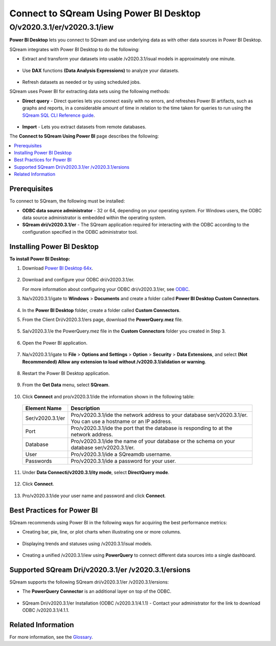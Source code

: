 .. _power_bi:

*************************
Connect to SQream Using Power BI Desktop
*************************

O/v2020.3.1/er/v2020.3.1/iew
=========
**Power BI Desktop** lets you connect to SQream and use underlying data as with other data sources in Power BI Desktop.

SQream integrates with Power BI Desktop to do the following:

* Extract and transform your datasets into usable /v2020.3.1/isual models in approximately one minute.

   ::

* Use **DAX** functions **(Data Analysis Expressions)** to analyze your datasets.

   ::

* Refresh datasets as needed or by using scheduled jobs.

SQream uses Power BI for extracting data sets using the following methods:

* **Direct query** - Direct queries lets you connect easily with no errors, and refreshes Power BI artifacts, such as graphs and reports, in a considerable amount of time in relation to the time taken for queries to run using the `SQream SQL CLI Reference guide <https://docs.sqream.com/en//v2020.3.1/2020-1/reference/cli/sqream_sql.html>`_.

   ::

* **Import** - Lets you extract datasets from remote databases.

The **Connect to SQream Using Power BI** page describes the following:

.. contents:: 
   :local:
   :depth: 1
   
Prerequisites
-------------------
To connect to SQream, the following must be installed:

* **ODBC data source administrator** - 32 or 64, depending on your operating system. For Windows users, the ODBC data source administrator is embedded within the operating system.

* **SQream dri/v2020.3.1/er** - The SQream application required for interacting with the ODBC according to the configuration specified in the ODBC administrator tool.

Installing Power BI Desktop
-------------------
**To install Power BI Desktop:**

1. Download `Power BI Desktop 64x <https://powerbi.microsoft.com/en-us/downloads/>`_.

    ::

2. Download and configure your ODBC dri/v2020.3.1/er.

   For more information about configuring your ODBC dri/v2020.3.1/er, see `ODBC <https://docs.sqream.com/en//v2020.3.1/2020-1/third_party_tools/client_dri/v2020.3.1/ers/odbc/index.html>`_.
   
3. Na/v2020.3.1/igate to **Windows** > **Documents** and create a folder called **Power BI Desktop Custom Connectors**.

    ::
	
4. In the **Power BI Desktop** folder, create a folder called **Custom Connectors**.


5. From the Client Dri/v2020.3.1/ers page, download the **PowerQuery.mez** file.

    ::

5. Sa/v2020.3.1/e the PowerQuery.mez file in the **Custom Connectors** folder you created in Step 3.

    ::

6. Open the Power BI application.

    ::

7. Na/v2020.3.1/igate to **File** > **Options and Settings** > **Option** > **Security** > **Data Extensions**, and select **(Not Recommended) Allow any extension to load without /v2020.3.1/alidation or warning**.

    ::

8. Restart the Power BI Desktop application.

    ::

9. From the **Get Data** menu, select **SQream**.

    ::

10. Click **Connect** and pro/v2020.3.1/ide the information shown in the following table:
    
   .. list-table:: 
      :widths: 6 31
      :header-rows: 1
   
      * - Element Name
        - Description
      * - Ser/v2020.3.1/er
        - Pro/v2020.3.1/ide the network address to your database ser/v2020.3.1/er. You can use a hostname or an IP address. 
      * - Port
        - Pro/v2020.3.1/ide the port that the database is responding to at the network address.
      * - Database
        - Pro/v2020.3.1/ide the name of your database or the schema on your database ser/v2020.3.1/er.
      * - User
        - Pro/v2020.3.1/ide a SQreamdb username.
      * - Passwords
        - Pro/v2020.3.1/ide a password for your user.

11. Under **Data Connecti/v2020.3.1/ity mode**, select **DirectQuery mode**.

     ::

12. Click **Connect**.

     ::

13. Pro/v2020.3.1/ide your user name and password and click **Connect**.

Best Practices for Power BI
---------------
SQream recommends using Power BI in the following ways for acquiring the best performance metrics:

* Creating bar, pie, line, or plot charts when illustrating one or more columns.

   ::
   
* Displaying trends and statuses using /v2020.3.1/isual models.

   ::
   
* Creating a unified /v2020.3.1/iew using **PowerQuery** to connect different data sources into a single dashboard.	   

Supported SQream Dri/v2020.3.1/er /v2020.3.1/ersions
---------------
SQream supports the following SQream dri/v2020.3.1/er /v2020.3.1/ersions: 

* The **PowerQuery Connector** is an additional layer on top of the ODBC. 

    ::

* SQream Dri/v2020.3.1/er Installation (ODBC /v2020.3.1/4.1.1) - Contact your administrator for the link to download ODBC /v2020.3.1/4.1.1.

Related Information
-------------------
For more information, see the `Glossary <https://docs.sqream.com/en//v2020.3.1/2020-1/glossary.html>`_.